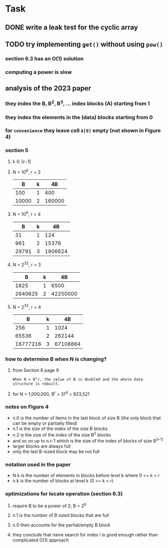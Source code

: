 * Task
** DONE write a leak test for the cyclic array
** TODO try implementing =get()= without using =pow()=
*** section 6.3 has an O(1) solution
*** computing a power is slow
** analysis of the 2023 paper
*** they index the B, B^2, B^3, ... index blocks (A) starting from 1
*** they index the elements in the (data) blocks starting from 0
*** for ~convenience~ they leave cell =A[0]= empty (not shown in Figure 4)
*** section 5
**** k ∈ [r−1]
**** N = 10^6, r = 3
|     B | k |     4B |
|-------+---+--------|
|   100 | 1 |    400 |
| 10000 | 2 | 160000 |
**** N = 10^6, r = 4
|     B | k |      4B |
|-------+---+---------|
|    31 | 1 |     124 |
|   961 | 2 |   15376 |
| 29791 | 3 | 1906624 |
**** N = 2^32, r = 3
|       B | k |       4B |
|---------+---+----------|
|    1625 | 1 |     6500 |
| 2640625 | 2 | 42250000 |
**** N = 2^32, r = 4
|        B | k |       4B |
|----------+---+----------|
|      256 | 1 |     1024 |
|    65536 | 2 |   262144 |
| 16777216 | 3 | 67108864 |
*** how to determine B when N is changing?
**** from Section 6 page 9
: When N = B^r, the value of B is doubled and the whole data structure is rebuilt.
**** for N = 1,000,000, B^r = 31^4 = 923,521
*** notes on Figure 4
- n.0 is the number of items in the last block of size B (the only block that can be empty or partially filled)
- n.1 is the size of the index of the size B blocks
- n.2 is the size of the index of the size B^2 blocks
- and so on up to n.r-1 which is the size of the index of blocks of size B^(r-1)
- larger blocks are always full
- only the last B-sized block may be not full
*** notation used in the paper
- N.k is the number of elements in blocks before level k where 0 <= k < r
- n.k is the number of blocks at level k (0 <= k < r)
*** optimizations for locate operation (section 6.3)
**** require B to be a power of 2; B = 2^b
**** n.1 is the number of B sized blocks that are full
**** n.0 then accounts for the partial/empty B block
**** they conclude that naive search for index i is good enough rather than complicated O(1) approach
